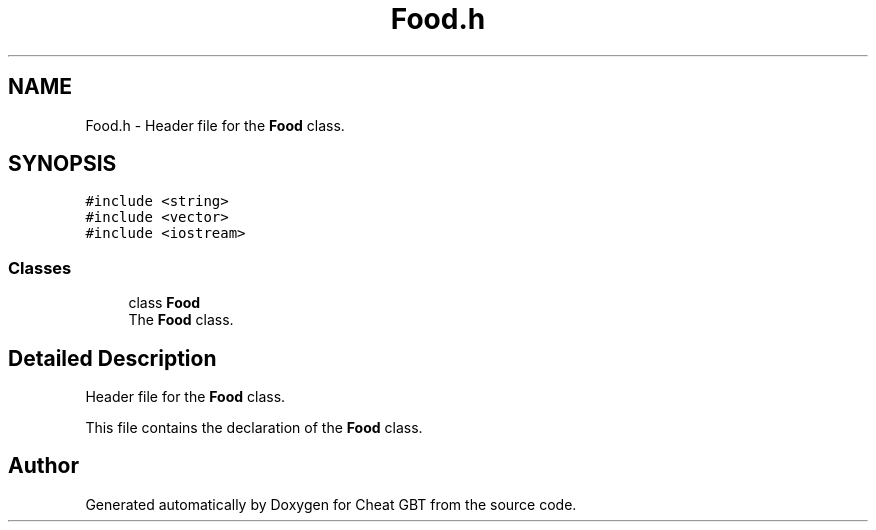 .TH "Food.h" 3 "Cheat GBT" \" -*- nroff -*-
.ad l
.nh
.SH NAME
Food.h \- Header file for the \fBFood\fP class\&.  

.SH SYNOPSIS
.br
.PP
\fC#include <string>\fP
.br
\fC#include <vector>\fP
.br
\fC#include <iostream>\fP
.br

.SS "Classes"

.in +1c
.ti -1c
.RI "class \fBFood\fP"
.br
.RI "The \fBFood\fP class\&. "
.in -1c
.SH "Detailed Description"
.PP 
Header file for the \fBFood\fP class\&. 

This file contains the declaration of the \fBFood\fP class\&. 
.SH "Author"
.PP 
Generated automatically by Doxygen for Cheat GBT from the source code\&.
